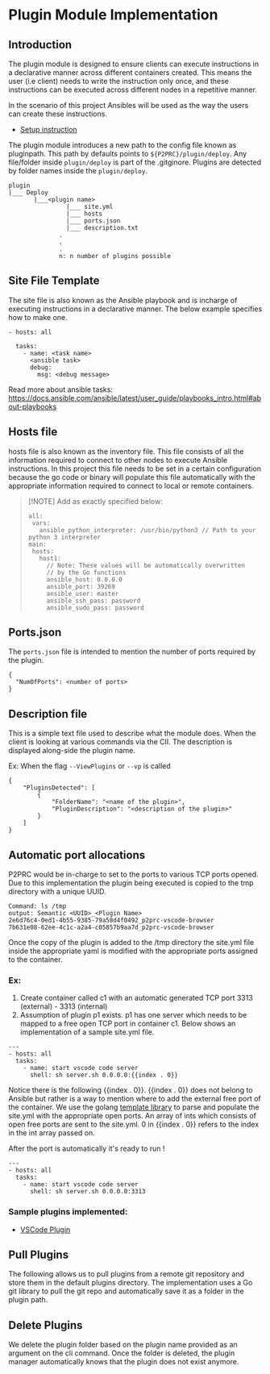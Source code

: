 * Plugin Module Implementation
:PROPERTIES:
:CUSTOM_ID: plugin-module-implementation
:END:

** Introduction
:PROPERTIES:
:CUSTOM_ID: introduction
:END:
The plugin module is designed to ensure clients can execute instructions
in a declarative manner across different containers created. This means
the user (i.e client) needs to write the instruction only once, and
these instructions can be executed across different nodes in a
repetitive manner.

In the scenario of this project Ansibles will be used as the way the
users can create these instructions.

- [[file:Installation.md#Using-Plugins][Setup instruction]]

The plugin module introduces a new path to the config file known as
pluginpath. This path by defaults points to =${P2PRC}/plugin/deploy=.
Any file/folder inside =plugin/deploy= is part of the .gitginore.
Plugins are detected by folder names inside the =plugin/deploy=.

#+begin_example
plugin
|___ Deploy 
       |___<plugin name>
                |___ site.yml 
                |___ hosts
                |___ ports.json
                |___ description.txt 
              .
              . 
              .
              n: n number of plugins possible 
#+end_example

** Site File Template
:PROPERTIES:
:CUSTOM_ID: site-file-template
:END:
The site file is also known as the Ansible playbook and is incharge of
executing instructions in a declarative manner. The below example
specifies how to make one.

#+begin_example
- hosts: all

  tasks:
    - name: <task name> 
      <ansible task> 
      debug:
        msg: <debug message> 
#+end_example

Read more about ansible tasks:
https://docs.ansible.com/ansible/latest/user_guide/playbooks_intro.html#about-playbooks

** Hosts file
:PROPERTIES:
:CUSTOM_ID: hosts-file
:END:
hosts file is also known as the inventory file. This file consists of
all the information required to connect to other nodes to execute
Ansible instructions. In this project this file needs to be set in a
certain configuration because the go code or binary will populate this
file automatically with the appropriate information required to connect
to local or remote containers.

#+begin_quote
[!NOTE] Add as exactly specified below:

#+begin_example
all:
 vars:
   ansible_python_interpreter: /usr/bin/python3 // Path to your python 3 interpreter 
main:
 hosts:
   host1:
     // Note: These values will be automatically overwritten 
     // by the Go functions 
     ansible_host: 0.0.0.0 
     ansible_port: 39269
     ansible_user: master
     ansible_ssh_pass: password
     ansible_sudo_pass: password
#+end_example

#+end_quote

** Ports.json
:PROPERTIES:
:CUSTOM_ID: ports.json
:END:
The =ports.json= file is intended to mention the number of ports
required by the plugin.

#+begin_example
{
  "NumOfPorts": <number of ports>
}
#+end_example

** Description file
:PROPERTIES:
:CUSTOM_ID: description-file
:END:
This is a simple text file used to describe what the module does. When
the client is looking at various commands via the ClI. The description
is displayed along-side the plugin name.

Ex: When the flag =--ViewPlugins= or =--vp= is called

#+begin_example
{
    "PluginsDetected": [
        {
            "FolderName": "<name of the plugin>",
            "PluginDescription": "<description of the plugin>"
        }
    ]
} 
#+end_example

** Automatic port allocations
:PROPERTIES:
:CUSTOM_ID: automatic-port-allocations
:END:
P2PRC would be in-charge to set to the ports to various TCP ports
opened. Due to this implementation the plugin being executed is copied
to the tmp directory with a unique UUID.

#+begin_example
Command: ls /tmp
output: Semantic <UUID>_<Plugin Name> 
2e6d76c4-0ed1-4b55-9385-79a58d4f0492_p2prc-vscode-browser                
7b631e08-62ee-4c1c-a2a4-c05857b9aa7d_p2prc-vscode-browser
#+end_example

Once the copy of the plugin is added to the /tmp directory the site.yml
file inside the appropriate yaml is modified with the appropriate ports
assigned to the container.

*** Ex:
:PROPERTIES:
:CUSTOM_ID: ex
:END:
1. Create container called c1 with an automatic generated TCP port 3313
   (external) - 3313 (internal)
2. Assumption of plugin p1 exists. p1 has one server which needs to be
   mapped to a free open TCP port in container c1. Below shows an
   implementation of a sample site.yml file.

#+begin_example
---
- hosts: all
  tasks:
    - name: start vscode code server
      shell: sh server.sh 0.0.0.0:{{index . 0}}
#+end_example

Notice there is the following {{index . 0}}. {{index . 0}} does not
belong to Ansible but rather is a way to mention where to add the
external free port of the container. We use the golang
[[https://pkg.go.dev/text/template][template library]] to parse and
populate the site.yml with the appropriate open ports. An array of ints
which consists of open free ports are sent to the site.yml. 0 in
{{index . 0}} refers to the index in the int array passed on.

After the port is automatically it's ready to run !

#+begin_example
---
- hosts: all
  tasks:
    - name: start vscode code server
      shell: sh server.sh 0.0.0.0:3313
#+end_example

*** Sample plugins implemented:
:PROPERTIES:
:CUSTOM_ID: sample-plugins-implemented
:END:
- [[https://github.com/Akilan1999/p2prc-vscode-browser][VSCode Plugin]]

** Pull Plugins
:PROPERTIES:
:CUSTOM_ID: pull-plugins
:END:
The following allows us to pull plugins from a remote git repository and
store them in the default plugins directory. The implementation uses a
Go git library to pull the git repo and automatically save it as a
folder in the plugin path.

** Delete Plugins
:PROPERTIES:
:CUSTOM_ID: delete-plugins
:END:
We delete the plugin folder based on the plugin name provided as an
argument on the cli command. Once the folder is deleted, the plugin
manager automatically knows that the plugin does not exist anymore.
